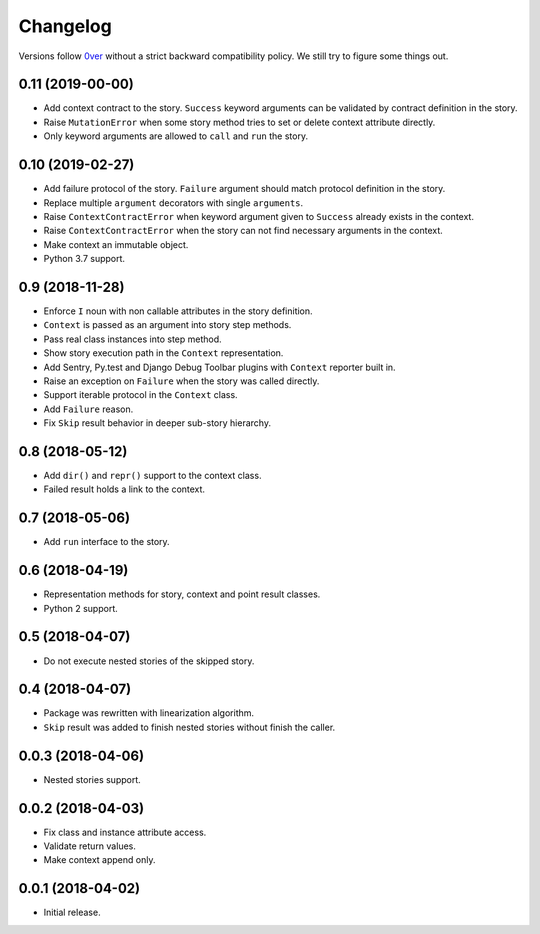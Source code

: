 ===========
 Changelog
===========

Versions follow `0ver`_ without a strict backward compatibility
policy.  We still try to figure some things out.

0.11 (2019-00-00)
=================

- Add context contract to the story.  ``Success`` keyword arguments
  can be validated by contract definition in the story.
- Raise ``MutationError`` when some story method tries to set or
  delete context attribute directly.
- Only keyword arguments are allowed to ``call`` and ``run`` the
  story.

0.10 (2019-02-27)
=================

- Add failure protocol of the story.  ``Failure`` argument should
  match protocol definition in the story.
- Replace multiple ``argument`` decorators with single ``arguments``.
- Raise ``ContextContractError`` when keyword argument given to
  ``Success`` already exists in the context.
- Raise ``ContextContractError`` when the story can not find necessary
  arguments in the context.
- Make context an immutable object.
- Python 3.7 support.

0.9 (2018-11-28)
================

- Enforce ``I`` noun with non callable attributes in the story
  definition.
- ``Context`` is passed as an argument into story step methods.
- Pass real class instances into step method.
- Show story execution path in the ``Context`` representation.
- Add Sentry, Py.test and Django Debug Toolbar plugins with
  ``Context`` reporter built in.
- Raise an exception on ``Failure`` when the story was called
  directly.
- Support iterable protocol in the ``Context`` class.
- Add ``Failure`` reason.
- Fix ``Skip`` result behavior in deeper sub-story hierarchy.

0.8 (2018-05-12)
================

- Add ``dir()`` and ``repr()`` support to the context class.
- Failed result holds a link to the context.

0.7 (2018-05-06)
================

- Add ``run`` interface to the story.

0.6 (2018-04-19)
================

- Representation methods for story, context and point result classes.
- Python 2 support.

0.5 (2018-04-07)
================

- Do not execute nested stories of the skipped story.

0.4 (2018-04-07)
================

- Package was rewritten with linearization algorithm.
- ``Skip`` result was added to finish nested stories without finish
  the caller.

0.0.3 (2018-04-06)
==================

- Nested stories support.

0.0.2 (2018-04-03)
==================

- Fix class and instance attribute access.
- Validate return values.
- Make context append only.

0.0.1 (2018-04-02)
==================

- Initial release.

.. _0ver: https://0ver.org/
